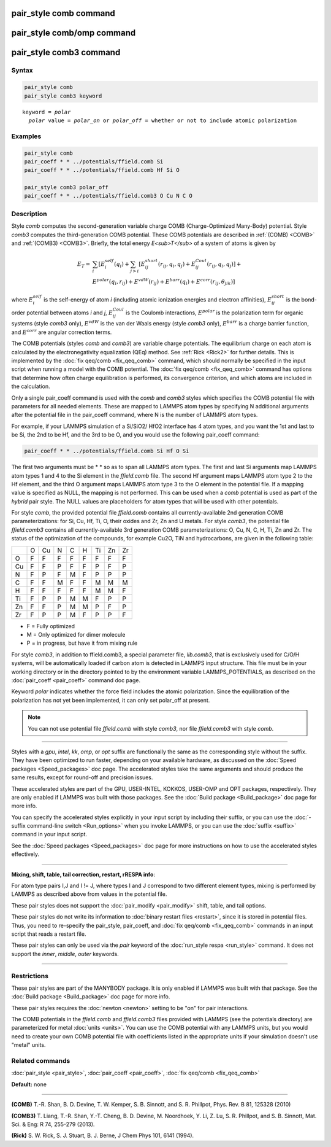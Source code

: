 .. index:: pair_style comb

pair_style comb command
=======================

pair_style comb/omp command
===========================

pair_style comb3 command
========================

Syntax
""""""


.. code-block:: LAMMPS

   pair_style comb
   pair_style comb3 keyword


.. parsed-literal::

   keyword = *polar*
     *polar* value = *polar_on* or *polar_off* = whether or not to include atomic polarization



Examples
""""""""


.. code-block:: LAMMPS

   pair_style comb
   pair_coeff * * ../potentials/ffield.comb Si
   pair_coeff * * ../potentials/ffield.comb Hf Si O

   pair_style comb3 polar_off
   pair_coeff * * ../potentials/ffield.comb3 O Cu N C O

Description
"""""""""""

Style *comb* computes the second-generation variable charge COMB
(Charge-Optimized Many-Body) potential.  Style *comb3* computes the
third-generation COMB potential.  These COMB potentials are described
in :ref:`(COMB) <COMB>` and :ref:`(COMB3) <COMB3>`.  Briefly, the total energy
*E<sub>T</sub>* of a system of atoms is given by

.. math::

   E_T  = & \sum_i [ E_i^{self} (q_i) + \sum_{j>i} [E_{ij}^{short} (r_{ij}, q_i, q_j) + E_{ij}^{Coul} (r_{ij}, q_i, q_j)] + \\
          & E^{polar} (q_i, r_{ij}) + E^{vdW} (r_{ij}) + E^{barr} (q_i) + E^{corr} (r_{ij}, \theta_{jik})] 


where :math:`E_i^{self}` is the self-energy of atom *i* (including
atomic ionization energies and electron affinities),
:math:`E_{ij}^{short}` is the bond-order potential between atoms *i* and
*j*\ , :math:`E_{ij}^{Coul}` is the Coulomb interactions,
:math:`E^{polar}` is the polarization term for organic systems (style
*comb3* only), :math:`E^{vdW}` is the van der Waals energy (style
*comb3* only), :math:`E^{barr}` is a charge barrier function, and
:math:`E^{corr}` are angular correction terms.

The COMB potentials (styles *comb* and *comb3*\ ) are variable charge
potentials.  The equilibrium charge on each atom is calculated by the
electronegativity equalization (QEq) method.  See :ref:`Rick <Rick2>` for
further details.  This is implemented by the :doc:`fix qeq/comb <fix_qeq_comb>` command, which should normally be
specified in the input script when running a model with the COMB
potential.  The :doc:`fix qeq/comb <fix_qeq_comb>` command has options
that determine how often charge equilibration is performed, its
convergence criterion, and which atoms are included in the
calculation.

Only a single pair\_coeff command is used with the *comb* and *comb3*
styles which specifies the COMB potential file with parameters for all
needed elements.  These are mapped to LAMMPS atom types by specifying
N additional arguments after the potential file in the pair\_coeff
command, where N is the number of LAMMPS atom types.

For example, if your LAMMPS simulation of a Si/SiO2/
HfO2 interface has 4 atom types, and you want the 1st and
last to be Si, the 2nd to be Hf, and the 3rd to be O, and you would
use the following pair\_coeff command:


.. code-block:: LAMMPS

   pair_coeff * * ../potentials/ffield.comb Si Hf O Si

The first two arguments must be \* \* so as to span all LAMMPS atom
types.  The first and last Si arguments map LAMMPS atom types 1 and 4
to the Si element in the *ffield.comb* file.  The second Hf argument
maps LAMMPS atom type 2 to the Hf element, and the third O argument
maps LAMMPS atom type 3 to the O element in the potential file.  If a
mapping value is specified as NULL, the mapping is not performed.
This can be used when a *comb* potential is used as part of the
*hybrid* pair style.  The NULL values are placeholders for atom types
that will be used with other potentials.

For style *comb*\ , the provided potential file *ffield.comb* contains
all currently-available 2nd generation COMB parameterizations: for Si,
Cu, Hf, Ti, O, their oxides and Zr, Zn and U metals.  For style
*comb3*\ , the potential file *ffield.comb3* contains all
currently-available 3rd generation COMB parameterizations: O, Cu, N, C,
H, Ti, Zn and Zr.  The status of the optimization of the compounds, for
example Cu2O, TiN and hydrocarbons, are given in the
following table:

+----+----+----+----+----+----+----+----+----+
|    | O  | Cu | N  | C  | H  | Ti | Zn | Zr |
+----+----+----+----+----+----+----+----+----+
| O  | F  | F  | F  | F  | F  | F  | F  | F  |
+----+----+----+----+----+----+----+----+----+
| Cu | F  | F  | P  | F  | F  | P  | F  | P  |
+----+----+----+----+----+----+----+----+----+
| N  | F  | P  | F  | M  | F  | P  | P  | P  |
+----+----+----+----+----+----+----+----+----+
| C  | F  | F  | M  | F  | F  | M  | M  | M  |
+----+----+----+----+----+----+----+----+----+
| H  | F  | F  | F  | F  | F  | M  | M  | F  |
+----+----+----+----+----+----+----+----+----+
| Ti | F  | P  | P  | M  | M  | F  | P  | P  |
+----+----+----+----+----+----+----+----+----+
| Zn | F  | F  | P  | M  | M  | P  | F  | P  |
+----+----+----+----+----+----+----+----+----+
| Zr | F  | P  | P  | M  | F  | P  | P  | F  |
+----+----+----+----+----+----+----+----+----+

* F = Fully optimized
* M = Only optimized for dimer molecule
* P = in progress, but have it from mixing rule


For style *comb3*\ , in addition to ffield.comb3, a special parameter
file, *lib.comb3*\ , that is exclusively used for C/O/H systems, will be
automatically loaded if carbon atom is detected in LAMMPS input
structure.  This file must be in your working directory or in the
directory pointed to by the environment variable LAMMPS\_POTENTIALS, as
described on the :doc:`pair_coeff <pair_coeff>` command doc page.

Keyword *polar* indicates whether the force field includes
the atomic polarization.  Since the equilibration of the polarization
has not yet been implemented, it can only set polar\_off at present.

.. note::

   You can not use potential file *ffield.comb* with style *comb3*\ ,
   nor file *ffield.comb3* with style *comb*\ .


----------


Styles with a *gpu*\ , *intel*\ , *kk*\ , *omp*\ , or *opt* suffix are
functionally the same as the corresponding style without the suffix.
They have been optimized to run faster, depending on your available
hardware, as discussed on the :doc:`Speed packages <Speed_packages>` doc
page.  The accelerated styles take the same arguments and should
produce the same results, except for round-off and precision issues.

These accelerated styles are part of the GPU, USER-INTEL, KOKKOS,
USER-OMP and OPT packages, respectively.  They are only enabled if
LAMMPS was built with those packages.  See the :doc:`Build package <Build_package>` doc page for more info.

You can specify the accelerated styles explicitly in your input script
by including their suffix, or you can use the :doc:`-suffix command-line switch <Run_options>` when you invoke LAMMPS, or you can use the
:doc:`suffix <suffix>` command in your input script.

See the :doc:`Speed packages <Speed_packages>` doc page for more
instructions on how to use the accelerated styles effectively.


----------


**Mixing, shift, table, tail correction, restart, rRESPA info**\ :

For atom type pairs I,J and I != J, where types I and J correspond to
two different element types, mixing is performed by LAMMPS as
described above from values in the potential file.

These pair styles does not support the :doc:`pair_modify <pair_modify>`
shift, table, and tail options.

These pair styles do not write its information to :doc:`binary restart files <restart>`, since it is stored in potential files.  Thus, you
need to re-specify the pair\_style, pair\_coeff, and :doc:`fix qeq/comb <fix_qeq_comb>` commands in an input script that reads a
restart file.

These pair styles can only be used via the *pair* keyword of the
:doc:`run_style respa <run_style>` command.  It does not support the
*inner*\ , *middle*\ , *outer* keywords.


----------


Restrictions
""""""""""""


These pair styles are part of the MANYBODY package.  It is only
enabled if LAMMPS was built with that package.  See the :doc:`Build package <Build_package>` doc page for more info.

These pair styles requires the :doc:`newton <newton>` setting to be "on"
for pair interactions.

The COMB potentials in the *ffield.comb* and *ffield.comb3* files provided
with LAMMPS (see the potentials directory) are parameterized for metal
:doc:`units <units>`.  You can use the COMB potential with any LAMMPS
units, but you would need to create your own COMB potential file with
coefficients listed in the appropriate units if your simulation
doesn't use "metal" units.

Related commands
""""""""""""""""

:doc:`pair_style <pair_style>`, :doc:`pair_coeff <pair_coeff>`,
:doc:`fix qeq/comb <fix_qeq_comb>`

**Default:** none


----------


.. _COMB:



**(COMB)**  T.-R. Shan, B. D. Devine, T. W. Kemper, S. B. Sinnott, and
S. R. Phillpot, Phys. Rev. B 81, 125328 (2010)

.. _COMB3:



**(COMB3)** T. Liang, T.-R. Shan, Y.-T. Cheng, B. D. Devine, M. Noordhoek,
Y. Li, Z. Lu, S. R. Phillpot, and S. B. Sinnott, Mat. Sci. & Eng: R 74,
255-279 (2013).

.. _Rick2:



**(Rick)** S. W. Rick, S. J. Stuart, B. J. Berne, J Chem Phys 101, 6141
(1994).
